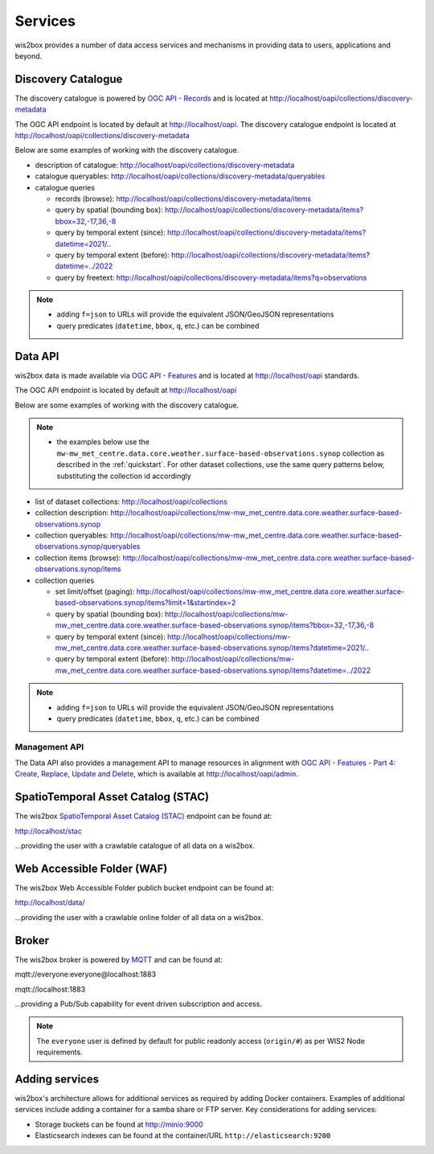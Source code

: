 .. _services:

Services
========

wis2box provides a number of data access services and mechanisms in providing data
to users, applications and beyond.

Discovery Catalogue
-------------------

The discovery catalogue is powered by `OGC API - Records`_ and is located at http://localhost/oapi/collections/discovery-metadata

The OGC API endpoint is located by default at http://localhost/oapi.  The discovery catalogue endpoint is located at http://localhost/oapi/collections/discovery-metadata

Below are some examples of working with the discovery catalogue.

- description of catalogue: http://localhost/oapi/collections/discovery-metadata
- catalogue queryables: http://localhost/oapi/collections/discovery-metadata/queryables
- catalogue queries

  - records (browse): http://localhost/oapi/collections/discovery-metadata/items
  - query by spatial (bounding box): http://localhost/oapi/collections/discovery-metadata/items?bbox=32,-17,36,-8
  - query by temporal extent (since): http://localhost/oapi/collections/discovery-metadata/items?datetime=2021/..
  - query by temporal extent (before): http://localhost/oapi/collections/discovery-metadata/items?datetime=../2022
  - query by freetext: http://localhost/oapi/collections/discovery-metadata/items?q=observations

.. note::

   - adding ``f=json`` to URLs will provide the equivalent JSON/GeoJSON representations
   - query predicates (``datetime``, ``bbox``, ``q``, etc.) can be combined

.. seealso:: :ref:`data-access`


Data API
--------

wis2box data is made available via `OGC API - Features`_ and is located at http://localhost/oapi
standards.

The OGC API endpoint is located by default at http://localhost/oapi

Below are some examples of working with the discovery catalogue.

.. note::

   - the examples below use the ``mw-mw_met_centre.data.core.weather.surface-based-observations.synop`` collection as described
     in the :ref:`quickstart`.  For other dataset collections, use the same query patterns below, substituting the
     collection id accordingly


- list of dataset collections: http://localhost/oapi/collections
- collection description: http://localhost/oapi/collections/mw-mw_met_centre.data.core.weather.surface-based-observations.synop
- collection queryables: http://localhost/oapi/collections/mw-mw_met_centre.data.core.weather.surface-based-observations.synop/queryables
- collection items (browse): http://localhost/oapi/collections/mw-mw_met_centre.data.core.weather.surface-based-observations.synop/items
- collection queries

  - set limit/offset (paging): http://localhost/oapi/collections/mw-mw_met_centre.data.core.weather.surface-based-observations.synop/items?limit=1&startindex=2
  - query by spatial (bounding box): http://localhost/oapi/collections/mw-mw_met_centre.data.core.weather.surface-based-observations.synop/items?bbox=32,-17,36,-8
  - query by temporal extent (since): http://localhost/oapi/collections/mw-mw_met_centre.data.core.weather.surface-based-observations.synop/items?datetime=2021/..
  - query by temporal extent (before): http://localhost/oapi/collections/mw-mw_met_centre.data.core.weather.surface-based-observations.synop/items?datetime=../2022

.. note::

   - adding ``f=json`` to URLs will provide the equivalent JSON/GeoJSON representations
   - query predicates (``datetime``, ``bbox``, ``q``, etc.) can be combined

.. seealso:: :ref:`data-access`


Management API
^^^^^^^^^^^^^^

The Data API also provides a management API to manage resources in alignment with `OGC API - Features - Part 4: Create, Replace, Update and Delete`_, which is available at http://localhost/oapi/admin.


SpatioTemporal Asset Catalog (STAC)
-----------------------------------

The wis2box `SpatioTemporal Asset Catalog (STAC)`_ endpoint can be found at:

http://localhost/stac

...providing the user with a crawlable catalogue of all data on a wis2box.


Web Accessible Folder (WAF)
----------------------------

The wis2box Web Accessible Folder publich bucket endpoint can be found at:

http://localhost/data/

...providing the user with a crawlable online folder of all data on a wis2box.


Broker
------

The wis2box broker is powered by `MQTT`_ and can be found at:

mqtt://everyone:everyone@localhost:1883

mqtt://localhost:1883

...providing a Pub/Sub capability for event driven subscription and access.

.. note::

   The ``everyone`` user is defined by default for public readonly access (``origin/#``) as per WIS2 Node requirements.

Adding services
---------------

wis2box's architecture allows for additional services as required by
adding Docker containers. Examples of additional services include adding a container
for a samba share or FTP server. Key considerations for adding services:

- Storage buckets can be found at http://minio:9000
- Elasticsearch indexes can be found at the container/URL ``http://elasticsearch:9200``


.. _`OGC API - Features`: https://ogcapi.ogc.org/features
.. _`OGC API - Records`: https://ogcapi.ogc.org/records
.. _`SpatioTemporal Asset Catalog (STAC)`: https://stacspec.org
.. _`MQTT`: https://mqtt.org
.. _`OGC API - Features - Part 4: Create, Replace, Update and Delete`: https://docs.ogc.org/DRAFTS/20-002.html
